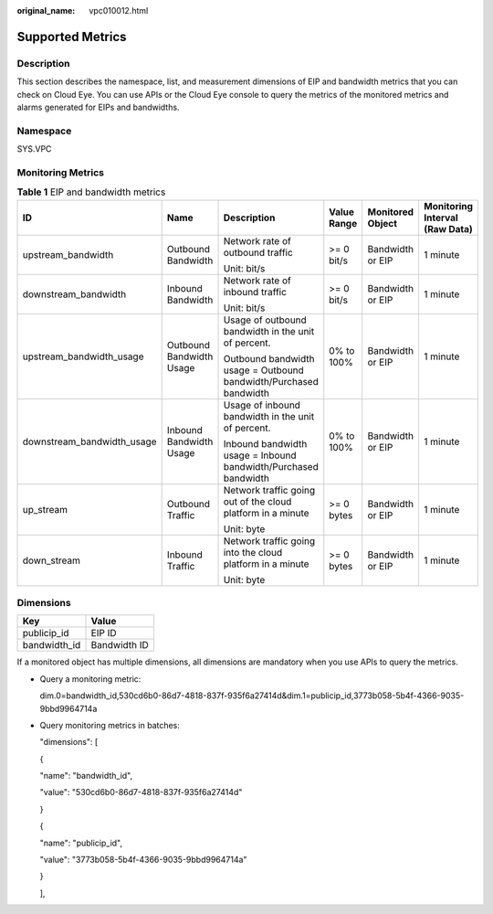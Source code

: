 :original_name: vpc010012.html

.. _vpc010012:

Supported Metrics
=================

Description
-----------

This section describes the namespace, list, and measurement dimensions of EIP and bandwidth metrics that you can check on Cloud Eye. You can use APIs or the Cloud Eye console to query the metrics of the monitored metrics and alarms generated for EIPs and bandwidths.

Namespace
---------

SYS.VPC

Monitoring Metrics
------------------

.. table:: **Table 1** EIP and bandwidth metrics

   +----------------------------+--------------------------+-------------------------------------------------------------------+-------------+------------------+--------------------------------+
   | ID                         | Name                     | Description                                                       | Value Range | Monitored Object | Monitoring Interval (Raw Data) |
   +============================+==========================+===================================================================+=============+==================+================================+
   | upstream_bandwidth         | Outbound Bandwidth       | Network rate of outbound traffic                                  | >= 0 bit/s  | Bandwidth or EIP | 1 minute                       |
   |                            |                          |                                                                   |             |                  |                                |
   |                            |                          | Unit: bit/s                                                       |             |                  |                                |
   +----------------------------+--------------------------+-------------------------------------------------------------------+-------------+------------------+--------------------------------+
   | downstream_bandwidth       | Inbound Bandwidth        | Network rate of inbound traffic                                   | >= 0 bit/s  | Bandwidth or EIP | 1 minute                       |
   |                            |                          |                                                                   |             |                  |                                |
   |                            |                          | Unit: bit/s                                                       |             |                  |                                |
   +----------------------------+--------------------------+-------------------------------------------------------------------+-------------+------------------+--------------------------------+
   | upstream_bandwidth_usage   | Outbound Bandwidth Usage | Usage of outbound bandwidth in the unit of percent.               | 0% to 100%  | Bandwidth or EIP | 1 minute                       |
   |                            |                          |                                                                   |             |                  |                                |
   |                            |                          | Outbound bandwidth usage = Outbound bandwidth/Purchased bandwidth |             |                  |                                |
   +----------------------------+--------------------------+-------------------------------------------------------------------+-------------+------------------+--------------------------------+
   | downstream_bandwidth_usage | Inbound Bandwidth Usage  | Usage of inbound bandwidth in the unit of percent.                | 0% to 100%  | Bandwidth or EIP | 1 minute                       |
   |                            |                          |                                                                   |             |                  |                                |
   |                            |                          | Inbound bandwidth usage = Inbound bandwidth/Purchased bandwidth   |             |                  |                                |
   +----------------------------+--------------------------+-------------------------------------------------------------------+-------------+------------------+--------------------------------+
   | up_stream                  | Outbound Traffic         | Network traffic going out of the cloud platform in a minute       | >= 0 bytes  | Bandwidth or EIP | 1 minute                       |
   |                            |                          |                                                                   |             |                  |                                |
   |                            |                          | Unit: byte                                                        |             |                  |                                |
   +----------------------------+--------------------------+-------------------------------------------------------------------+-------------+------------------+--------------------------------+
   | down_stream                | Inbound Traffic          | Network traffic going into the cloud platform in a minute         | >= 0 bytes  | Bandwidth or EIP | 1 minute                       |
   |                            |                          |                                                                   |             |                  |                                |
   |                            |                          | Unit: byte                                                        |             |                  |                                |
   +----------------------------+--------------------------+-------------------------------------------------------------------+-------------+------------------+--------------------------------+

Dimensions
----------

============ ============
Key          Value
============ ============
publicip_id  EIP ID
bandwidth_id Bandwidth ID
============ ============

If a monitored object has multiple dimensions, all dimensions are mandatory when you use APIs to query the metrics.

-  Query a monitoring metric:

   dim.0=bandwidth_id,530cd6b0-86d7-4818-837f-935f6a27414d&dim.1=publicip_id,3773b058-5b4f-4366-9035-9bbd9964714a

-  Query monitoring metrics in batches:

   "dimensions": [

   {

   "name": "bandwidth_id",

   "value": "530cd6b0-86d7-4818-837f-935f6a27414d"

   }

   {

   "name": "publicip_id",

   "value": "3773b058-5b4f-4366-9035-9bbd9964714a"

   }

   ],
